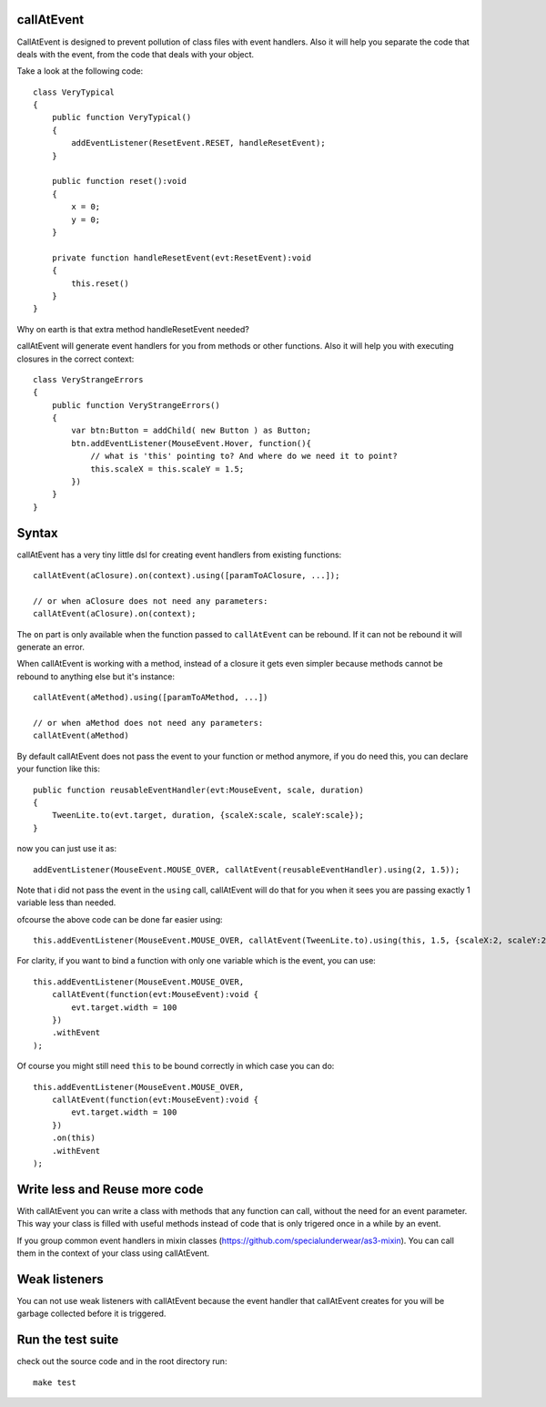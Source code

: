 callAtEvent
===========

CallAtEvent is designed to prevent pollution of class files with event handlers.
Also it will help you separate the code that deals with the event, from the code
that deals with your object.

Take a look at the following code::

    class VeryTypical
    {
        public function VeryTypical()
        {
            addEventListener(ResetEvent.RESET, handleResetEvent);
        }
        
        public function reset():void
        {
            x = 0;
            y = 0;
        }
        
        private function handleResetEvent(evt:ResetEvent):void
        {
            this.reset()
        }
    }

Why on earth is that extra method handleResetEvent needed?

callAtEvent will generate event handlers for you from methods or other functions.
Also it will help you with executing closures in the correct context::

    class VeryStrangeErrors
    {
        public function VeryStrangeErrors()
        {
            var btn:Button = addChild( new Button ) as Button;
            btn.addEventListener(MouseEvent.Hover, function(){
                // what is 'this' pointing to? And where do we need it to point?
                this.scaleX = this.scaleY = 1.5;
            })
        }
    }

Syntax
======

callAtEvent has a very tiny little dsl for creating event handlers from existing functions::
    
    callAtEvent(aClosure).on(context).using([paramToAClosure, ...]);
    
    // or when aClosure does not need any parameters:
    callAtEvent(aClosure).on(context);

The ``on`` part is only available when the function passed to ``callAtEvent`` can be
rebound. If it can not be rebound it will generate an error.

When callAtEvent is working with a method, instead of a closure it gets even
simpler because methods cannot be rebound to anything else but it's instance::

    callAtEvent(aMethod).using([paramToAMethod, ...])

    // or when aMethod does not need any parameters:
    callAtEvent(aMethod)

By default callAtEvent does not pass the event to your function or method anymore,
if you do need this, you can declare your function like this::

    public function reusableEventHandler(evt:MouseEvent, scale, duration)
    {
        TweenLite.to(evt.target, duration, {scaleX:scale, scaleY:scale});
    }
    
now you can just use it as::

    addEventListener(MouseEvent.MOUSE_OVER, callAtEvent(reusableEventHandler).using(2, 1.5));

Note that i did not pass the event in the ``using`` call, callAtEvent will do that for you when
it sees you are passing exactly 1 variable less than needed.

ofcourse the above code can be done far easier using::

    this.addEventListener(MouseEvent.MOUSE_OVER, callAtEvent(TweenLite.to).using(this, 1.5, {scaleX:2, scaleY:2}));

For clarity, if you want to bind a function with only one variable which is the event, you can use::

    this.addEventListener(MouseEvent.MOUSE_OVER, 
        callAtEvent(function(evt:MouseEvent):void {
            evt.target.width = 100
        })
        .withEvent
    );

Of course you might still need ``this`` to be bound correctly in which case you can do::

    this.addEventListener(MouseEvent.MOUSE_OVER, 
        callAtEvent(function(evt:MouseEvent):void {
            evt.target.width = 100
        })
        .on(this)
        .withEvent
    );
    

Write less and Reuse more code
==============================

With callAtEvent you can write a class with methods that any function can call,
without the need for an event parameter. This way your class is filled with useful
methods instead of code that is only trigered once in a while by an event.

If you group common event handlers in mixin classes (https://github.com/specialunderwear/as3-mixin).
You can call them in the context of your class using callAtEvent.

Weak listeners
==============

You can not use weak listeners with callAtEvent because the event handler that callAtEvent
creates for you will be garbage collected before it is triggered.

Run the test suite
==================

check out the source code and in the root directory run::
    
    make test
